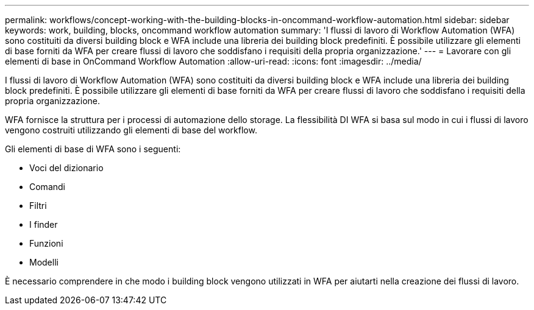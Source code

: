 ---
permalink: workflows/concept-working-with-the-building-blocks-in-oncommand-workflow-automation.html 
sidebar: sidebar 
keywords: work, building, blocks, oncommand workflow automation 
summary: 'I flussi di lavoro di Workflow Automation (WFA) sono costituiti da diversi building block e WFA include una libreria dei building block predefiniti. È possibile utilizzare gli elementi di base forniti da WFA per creare flussi di lavoro che soddisfano i requisiti della propria organizzazione.' 
---
= Lavorare con gli elementi di base in OnCommand Workflow Automation
:allow-uri-read: 
:icons: font
:imagesdir: ../media/


[role="lead"]
I flussi di lavoro di Workflow Automation (WFA) sono costituiti da diversi building block e WFA include una libreria dei building block predefiniti. È possibile utilizzare gli elementi di base forniti da WFA per creare flussi di lavoro che soddisfano i requisiti della propria organizzazione.

WFA fornisce la struttura per i processi di automazione dello storage. La flessibilità DI WFA si basa sul modo in cui i flussi di lavoro vengono costruiti utilizzando gli elementi di base del workflow.

Gli elementi di base di WFA sono i seguenti:

* Voci del dizionario
* Comandi
* Filtri
* I finder
* Funzioni
* Modelli


È necessario comprendere in che modo i building block vengono utilizzati in WFA per aiutarti nella creazione dei flussi di lavoro.
